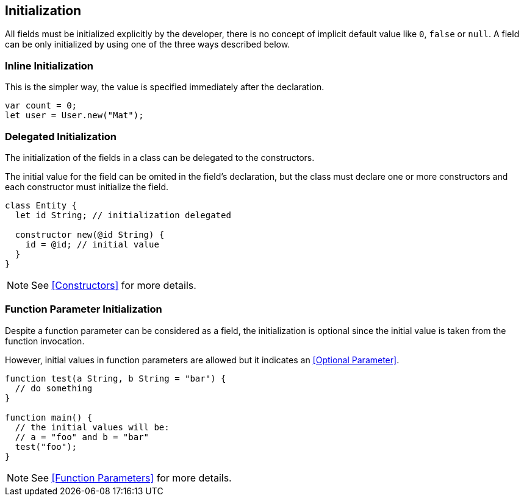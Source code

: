 == Initialization

All fields must be initialized explicitly by the developer, there is no concept of implicit default value like `0`, `false` or `null`.
A field can be only initialized by using one of the three ways described below.

=== Inline Initialization

This is the simpler way, the value is specified immediately after the declaration.

[source,bm]
----
var count = 0;
let user = User.new("Mat");
----


=== Delegated Initialization

The initialization of the fields in a class can be delegated to the constructors.

The initial value for the field can be omited in the field's declaration,
but the class must declare one or more constructors
and each constructor must initialize the field.

[source,bm]
----
class Entity {
  let id String; // initialization delegated

  constructor new(@id String) {
    id = @id; // initial value
  }
}
----

NOTE: See <<Constructors>> for more details.

=== Function Parameter Initialization

Despite a function parameter can be considered as a field, the initialization is optional since
the initial value is taken from the function invocation.

However, initial values in function parameters are allowed but it indicates an <<Optional Parameter>>.

[source,bm]
----
function test(a String, b String = "bar") {
  // do something
}

function main() {
  // the initial values will be:
  // a = "foo" and b = "bar"
  test("foo");
}
----

NOTE: See <<Function Parameters>> for more details.
